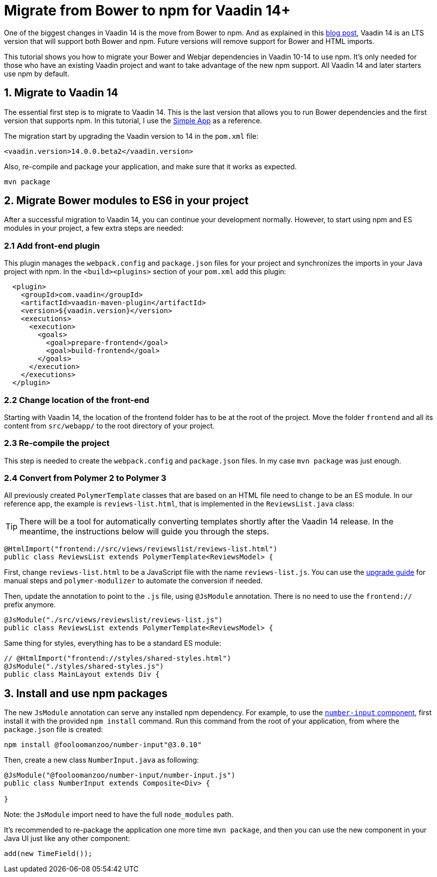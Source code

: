 = Migrate from Bower to npm for Vaadin 14+

:type: text
:tags: NPM, Bower, Migration
:description: Migrate from Bower to npm and install new ES6 modules in Vaadin 14+
:repo:
:linkattrs:
:imagesdir: ./images
:related_tutorials:

One of the biggest changes in Vaadin 14 is the move from Bower to npm. And as explained in this https://vaadin.com/blog/bower-and-npm-in-vaadin-14-[blog post], Vaadin 14 is an LTS version that will support both Bower and npm. Future versions will remove support for Bower and HTML imports.

This tutorial shows you how to migrate your Bower and Webjar dependencies in Vaadin 10-14 to use npm. It's only needed for those who have an existing Vaadin project and want to take advantage of the new npm support. All Vaadin 14 and later starters use npm by default.

== 1. Migrate to Vaadin 14

The essential first step is to migrate to Vaadin 14. This is the last version that allows you to run Bower dependencies and the first version that supports npm. In this tutorial, I use the https://vaadin.com/start/lts/simple-ui[Simple App] as a reference.

The migration start by upgrading the Vaadin version to 14 in the `pom.xml` file:

[source,xml]
----
<vaadin.version>14.0.0.beta2</vaadin.version>
----

Also, re-compile and package your application, and make sure that it works as expected.

[source,sh]
----
mvn package
----


== 2. Migrate Bower modules to ES6 in your project

After a successful migration to Vaadin 14, you can continue your development normally. However, to start using npm and ES modules in your project, a few extra steps are needed:

=== 2.1 Add front-end plugin

This plugin manages the `webpack.config` and `package.json` files for your project and synchronizes the imports in your Java project with npm. In the `<build><plugins>` section of your `pom.xml` add this plugin:

[source,xml]
----
  <plugin>
    <groupId>com.vaadin</groupId>
    <artifactId>vaadin-maven-plugin</artifactId>
    <version>${vaadin.version}</version>
    <executions>
      <execution>
        <goals>
          <goal>prepare-frontend</goal>
          <goal>build-frontend</goal>
        </goals>
      </execution>
    </executions>
  </plugin>
----


=== 2.2 Change location of the front-end

Starting with Vaadin 14, the location of the frontend folder has to be at the root of the project. Move the folder `frontend` and all its content from `src/webapp/` to the root directory of your project.

=== 2.3 Re-compile the project

This step is needed to create the `webpack.config` and `package.json` files. In my case `mvn package` was just enough.

=== 2.4 Convert from Polymer 2 to Polymer 3

All previously created `PolymerTemplate` classes that are based on an HTML file need to change to be an ES module. In our reference app, the example is `reviews-list.html`, that is implemented in the `ReviewsList.java` class:

TIP: There will be a tool for automatically converting templates shortly after the Vaadin 14 release. In the meantime, the instructions below will guide you through the steps. 

[source,java]
----
@HtmlImport("frontend://src/views/reviewslist/reviews-list.html")
public class ReviewsList extends PolymerTemplate<ReviewsModel> {
----

First, change `reviews-list.html` to be a JavaScript file with the name `reviews-list.js`. You can use the https://polymer-library.polymer-project.org/3.0/docs/upgrade[upgrade guide] for manual steps and `polymer-modulizer` to automate the conversion if needed.

Then, update the annotation to point to the `.js` file, using `@JsModule` annotation. There is no need to use the `frontend://` prefix anymore.

[source,java]
----
@JsModule("./src/views/reviewslist/reviews-list.js")
public class ReviewsList extends PolymerTemplate<ReviewsModel> {
----

Same thing for styles, everything has to be a standard ES module:

[source,java]
----
// @HtmlImport("frontend://styles/shared-styles.html")
@JsModule("./styles/shared-styles.js")
public class MainLayout extends Div {
----


== 3. Install and use npm packages

The new `JsModule` annotation can serve any installed npm dependency. For example, to use the https://vaadin.com/directory/component/fooloomanzoonumber-input[`number-input` component], first install it with the provided `npm install` command. Run this command from the root of your application, from where the `package.json` file is created:

[source,sh]
----
npm install @fooloomanzoo/number-input"@3.0.10"
----

Then, create a new class `NumberInput.java` as following:

[source,java]
----
@JsModule("@fooloomanzoo/number-input/number-input.js")
public class NumberInput extends Composite<Div> {

}
----

Note: the `JsModule` import need to have the full `node_modules` path.

It's recommended to re-package the application one more time `mvn package`, and then you can use the new component in your Java UI just like any other component:

[source,java]
----
add(new TimeField());
----


